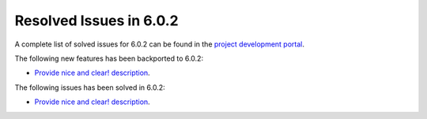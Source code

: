 .. _resolved_issues_602:

Resolved Issues in 6.0.2
--------------------------------------------------------------------------------

A complete list of solved issues for 6.0.2 can be found in the `project development portal <https://github.com/OpenNebula/one/milestone/49?closed=1>`__.

The following new features has been backported to 6.0.2:

- `Provide nice and clear! description <https://github.com/OpenNebula/one/issues/XXX>`__.

The following issues has been solved in 6.0.2:

- `Provide nice and clear! description <https://github.com/OpenNebula/one/issues/XXX>`__.
